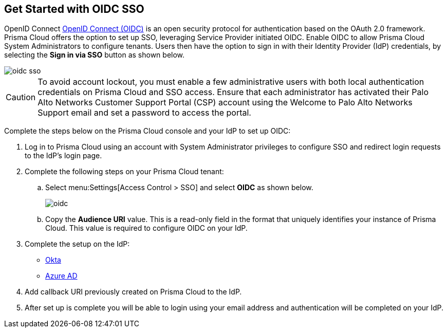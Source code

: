 :topic_type: task
[.task]
== Get Started with OIDC SSO

OpenID Connect https://openid.net/developers/how-connect-works/[OpenID Connect (OIDC)] is an open security protocol for authentication based on the OAuth 2.0 framework. Prisma Cloud offers the option to set up SSO, leveraging Service Provider initiated OIDC. Enable OIDC to allow Prisma Cloud System Administrators to configure tenants. Users then have the option to sign in with their Identity Provider (IdP) credentials, by selecting the *Sign in via SSO* button as shown below.

image::oidc-sso.png[]

[CAUTION]
====
To avoid account lockout, you must enable a few administrative users with both local authentication credentials on Prisma Cloud and SSO access. Ensure that each administrator has activated their Palo Alto Networks Customer Support Portal (CSP) account using the Welcome to Palo Alto Networks Support email and set a password to access the portal.
====

Complete the steps below on the Prisma Cloud console and your IdP to set up OIDC:
[.procedure]
. Log in to Prisma Cloud using an account with System Administrator privileges to configure SSO and redirect login requests to the IdP’s login page.
. Complete the following steps on your Prisma Cloud tenant:
.. Select menu:Settings[Access Control > SSO] and select *OIDC* as shown below.
+
image::oidc.png[]
.. Copy the *Audience URI* value. This is a read-only field in the format that uniquely identifies your instance of Prisma Cloud. This value is required to configure OIDC on your IdP.
. Complete the setup on the IdP:
+
* xref:set-up-oidc-on-okta.adoc[Okta]
* xref:set-up-oidc-on-azure.adoc[Azure AD]
. Add callback URI previously created on Prisma Cloud to the IdP.
. After set up is complete you will be able to login using your email address and authentication will be completed on your IdP. 


